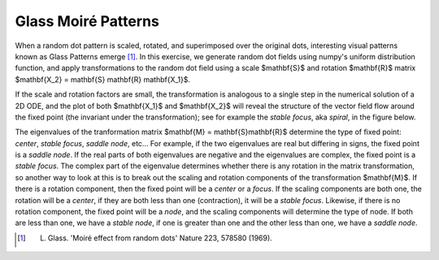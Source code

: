 .. _glass_patterns:

Glass Moiré Patterns
--------------------

When a random dot pattern is scaled, rotated, and superimposed over the
original dots, interesting visual patterns known as Glass Patterns emerge [#]_.
In this exercise, we generate random dot fields using numpy's uniform
distribution function, and apply transformations to the random dot field using
a scale $\mathbf{S}$ and rotation $\mathbf{R}$ matrix $\mathbf{X_2} =
\mathbf{S} \mathbf{R} \mathbf{X_1}$.

If the scale and rotation factors are small, the transformation is analogous to
a single step in the numerical solution of a 2D ODE, and the plot of both
$\mathbf{X_1}$ and $\mathbf{X_2}$ will reveal the structure of the vector field
flow around the fixed point (the invariant under the transformation); see for
example the *stable focus*, aka *spiral*, in the figure below.

The eigenvalues of the tranformation matrix $\mathbf{M} = \mathbf{S}\mathbf{R}$
determine the type of fixed point: *center*, *stable focus*, *saddle node*,
etc...  For example, if the two eigenvalues are real but differing in signs,
the fixed point is a *saddle node*.  If the real parts of both eigenvalues are
negative and the eigenvalues are complex, the fixed point is a *stable focus*.
The complex part of the eigenvalue determines whether there is any rotation in
the matrix transformation, so another way to look at this is to break out the
scaling and rotation components of the transformation $\mathbf{M}$.  If there
is a rotation component, then the fixed point will be a *center* or a *focus*.
If the scaling components are both one, the rotation will be a *center*, if
they are both less than one (contraction), it will be a *stable focus*.
Likewise, if there is no rotation component, the fixed point will be a *node*,
and the scaling components will determine the type of node.  If both are less
than one, we have a *stable node*, if one is greater than one and the other
less than one, we have a *saddle node*.

.. plot:: examples/glass_dots1.py
   :include-source:
   :width: 4in

   Glass pattern showing a stable focus

.. [#] L. Glass. 'Moiré effect from random dots' Nature 223, 578580 (1969).
